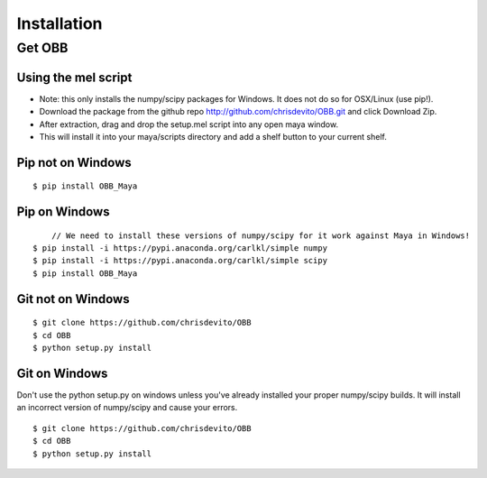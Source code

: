 ============
Installation
============

Get OBB
========

Using the mel script
---------------------
- Note: this only installs the numpy/scipy packages for Windows. It does not do so for OSX/Linux (use pip!).
- Download the package from the github repo http://github.com/chrisdevito/OBB.git and click Download Zip.
- After extraction, drag and drop the setup.mel script into any open maya window.
- This will install it into your maya/scripts directory and add a shelf button to your current shelf.

Pip not on Windows
------------------
::

    $ pip install OBB_Maya

Pip on Windows
---------------
::

	// We need to install these versions of numpy/scipy for it work against Maya in Windows!
    $ pip install -i https://pypi.anaconda.org/carlkl/simple numpy
    $ pip install -i https://pypi.anaconda.org/carlkl/simple scipy
    $ pip install OBB_Maya

Git not on Windows
--------------------
::

    $ git clone https://github.com/chrisdevito/OBB
    $ cd OBB
    $ python setup.py install

Git on Windows
---------------
Don't use the python setup.py on windows unless you've already installed your proper numpy/scipy builds.
It will install an incorrect version of numpy/scipy and cause your errors.

::

    $ git clone https://github.com/chrisdevito/OBB
    $ cd OBB
    $ python setup.py install